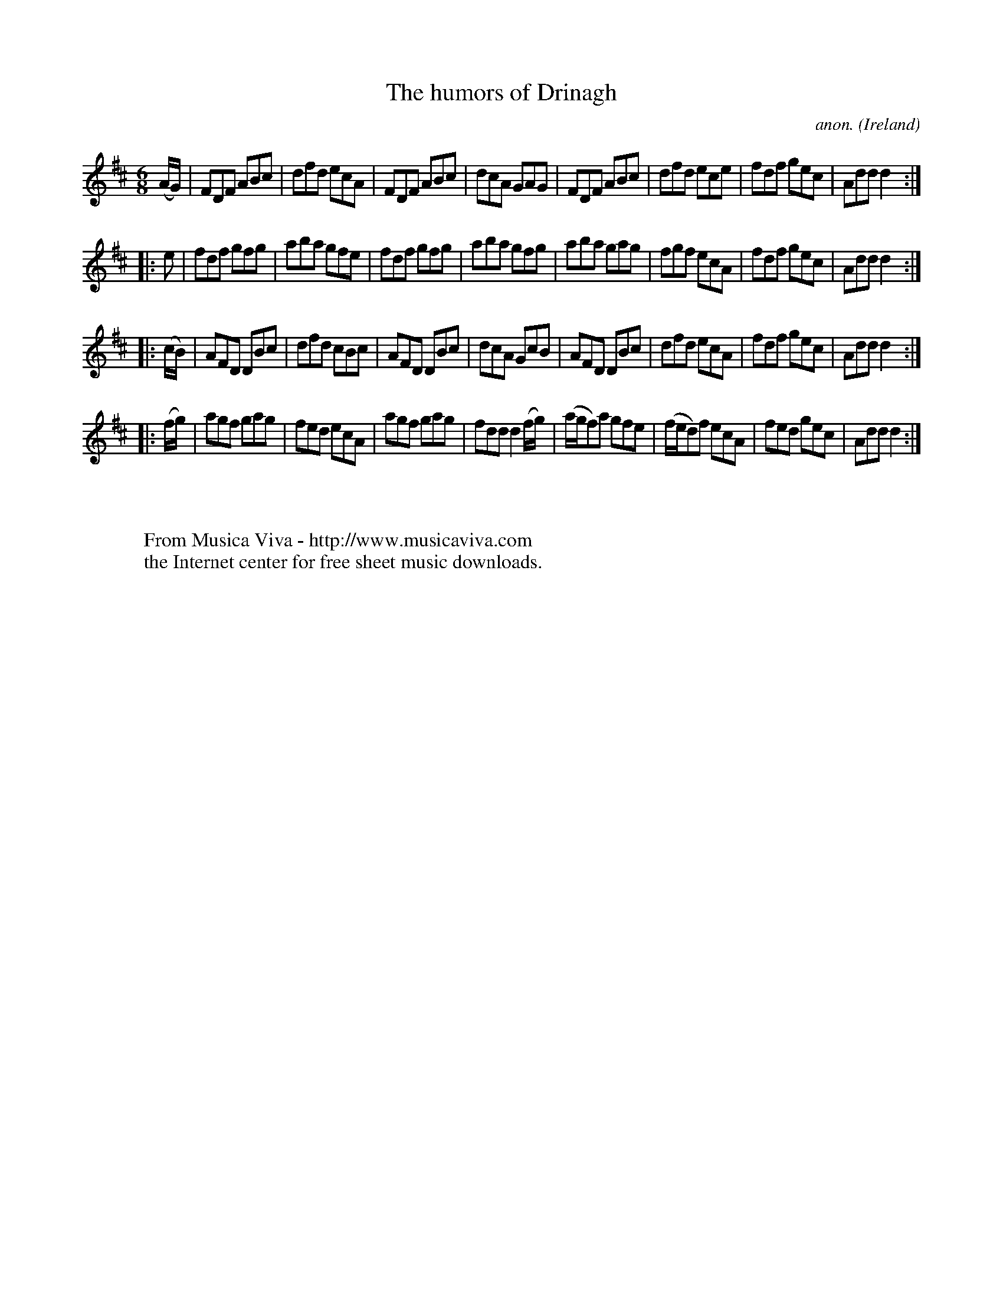 X:235
T:The humors of Drinagh
C:anon.
O:Ireland
B:Francis O'Neill: "The Dance Music of Ireland" (1907) no. 235
R:Double jig
Z:Transcribed by Frank Nordberg - http://www.musicaviva.com
F:http://www.musicaviva.com/abc/tunes/ireland/oneill-1001/0235/oneill-1001-0235-1.abc
M:6/8
L:1/8
K:D
(A/G/)|FDF ABc|dfd ecA|FDF ABc|dcA GAG|FDF ABc|dfd ece|fdf gec|Add d2:|
|:e|fdf gfg|aba gfe|fdf gfg|aba gfg|aba gag|fgf ecA|fdf gec|Add d2:|
|:(c/B/)|AFD DBc|dfd cBc|AFD DBc|dcA GcB|AFD DBc|dfd ecA|fdf gec|Add d2:|
|:(f/g/)|agf gag|fed ecA|agf gag|fdd d2(f/g/)|(a/g/f)a gfe|(f/e/d)f ecA|fed gec|Add d2:|
W:
W:
W:  From Musica Viva - http://www.musicaviva.com
W:  the Internet center for free sheet music downloads.
